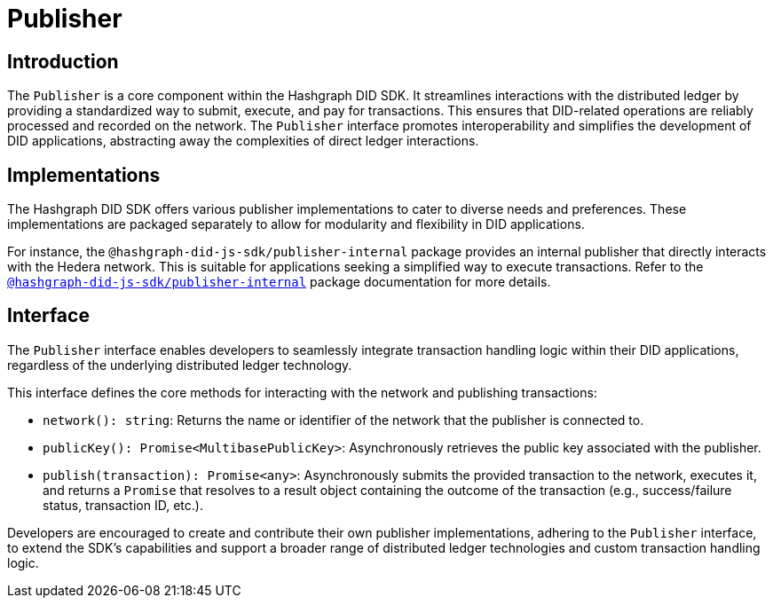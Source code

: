 = Publisher

== Introduction

The `Publisher` is a core component within the Hashgraph DID SDK. It streamlines interactions with the distributed ledger by providing a standardized way to submit, execute, and pay for transactions. This ensures that DID-related operations are reliably processed and recorded on the network. The `Publisher` interface promotes interoperability and simplifies the development of DID applications, abstracting away the complexities of direct ledger interactions.

== Implementations

The Hashgraph DID SDK offers various publisher implementations to cater to diverse needs and preferences. These implementations are packaged separately to allow for modularity and flexibility in DID applications.

For instance, the `@hashgraph-did-js-sdk/publisher-internal` package provides an internal publisher that directly interacts with the Hedera network. This is suitable for applications seeking a simplified way to execute transactions. Refer to the xref:packages/publisher-internal/guide.adoc[`@hashgraph-did-js-sdk/publisher-internal`] package documentation for more details.

== Interface

The `Publisher` interface enables developers to seamlessly integrate transaction handling logic within their DID applications, regardless of the underlying distributed ledger technology.

This interface defines the core methods for interacting with the network and publishing transactions:

*  `network(): string`:  Returns the name or identifier of the network that the publisher is connected to.
*  `publicKey(): Promise<MultibasePublicKey>`: Asynchronously retrieves the public key associated with the publisher.
*  `publish(transaction): Promise<any>`: Asynchronously submits the provided transaction to the network, executes it, and returns a `Promise` that resolves to a result object containing the outcome of the transaction (e.g., success/failure status, transaction ID, etc.).

Developers are encouraged to create and contribute their own publisher implementations, adhering to the `Publisher` interface, to extend the SDK's capabilities and support a broader range of distributed ledger technologies and custom transaction handling logic.